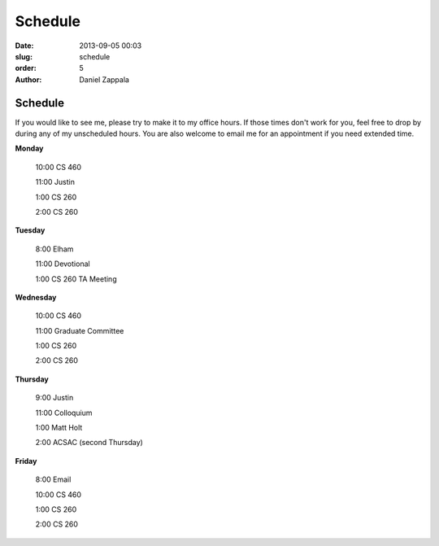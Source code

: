 Schedule
##############

:date: 2013-09-05 00:03
:slug: schedule
:order: 5
:author: Daniel Zappala

Schedule
========

If you would like to see me, please try to make it to my office
hours. If those times don't work for you, feel free to drop by during
any of my unscheduled hours. You are also welcome to email me for an
appointment if you need extended time.

.. role:: fw

**Monday**

  :fw:`10:00` CS 460
    
  :fw:`11:00` Justin

  :fw:`1:00` CS 260

  :fw:`2:00` CS 260

**Tuesday**

  :fw:`8:00` Elham

  :fw:`11:00` Devotional

  :fw:`1:00` CS 260 TA Meeting
    
**Wednesday**

  :fw:`10:00` CS 460

  :fw:`11:00` Graduate Committee

  :fw:`1:00` CS 260

  :fw:`2:00` CS 260

**Thursday**

  :fw:`9:00` Justin

  :fw:`11:00` Colloquium

  :fw:`1:00` Matt Holt

  :fw:`2:00` ACSAC (second Thursday)

**Friday**

  :fw:`8:00` Email

  :fw:`10:00` CS 460

  :fw:`1:00` CS 260

  :fw:`2:00` CS 260
